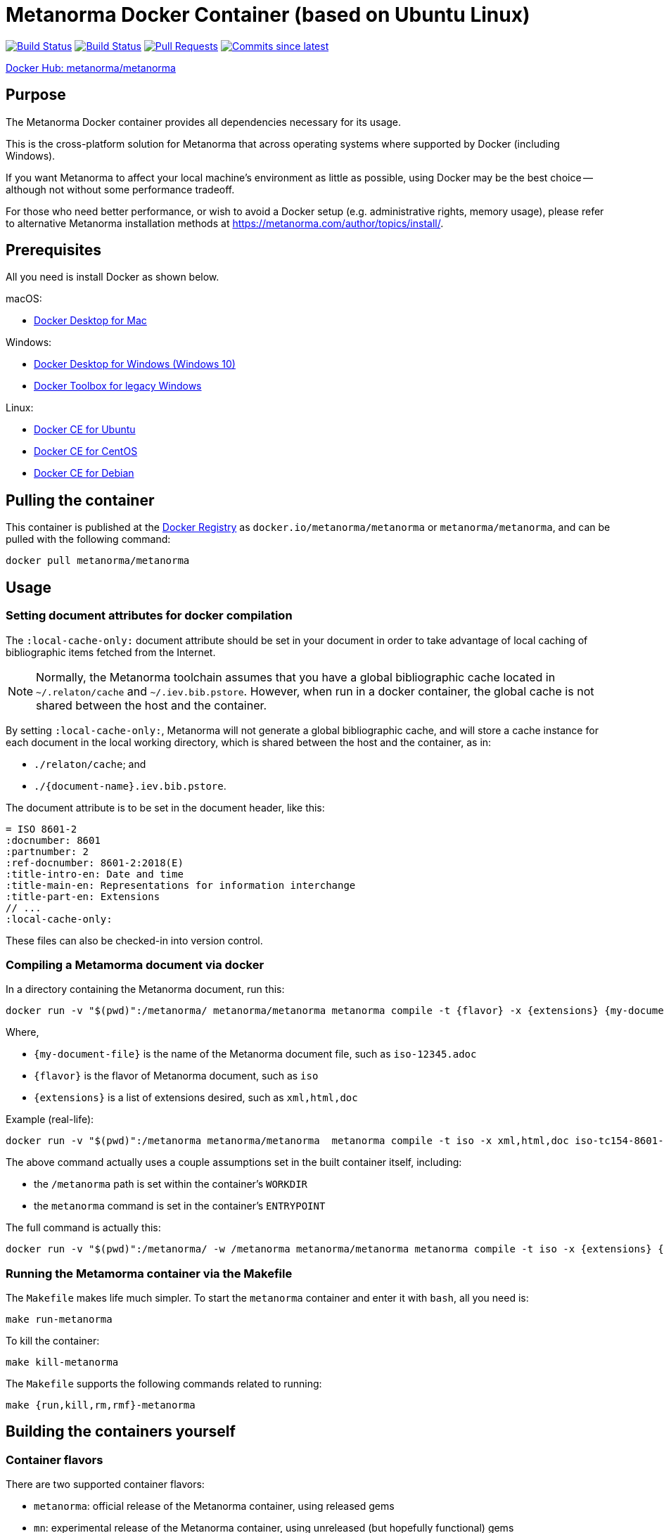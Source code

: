 = Metanorma Docker Container (based on Ubuntu Linux)

image:https://github.com/metanorma/metanorma-docker/workflows/docker-metanorma/badge.svg["Build Status", link="https://github.com/metanorma/metanorma-docker/actions?workflow=docker-metanorma"]
image:https://github.com/metanorma/metanorma-docker/workflows/docker-mn/badge.svg["Build Status", link="https://github.com/metanorma/metanorma-docker/actions?workflow=docker-mn"]
image:https://img.shields.io/github/issues-pr-raw/metanorma/metanorma-docker.svg["Pull Requests", link="https://github.com/metanorma/metanorma-docker/pulls"]
image:https://img.shields.io/github/commits-since/metanorma/metanorma-docker/latest.svg["Commits since latest",link="https://github.com/metanorma/metanorma-docker/releases"]

https://hub.docker.com/r/metanorma/metanorma/tags[Docker Hub: metanorma/metanorma]

== Purpose

The Metanorma Docker container provides all dependencies necessary
for its usage.

This is the cross-platform solution for Metanorma
that across operating systems where supported by Docker
(including Windows).

If you want Metanorma to affect your local machine's environment
as little as possible, using Docker may be the best choice --
although not without some performance tradeoff.

For those who need better performance, or wish to avoid a Docker
setup (e.g. administrative rights, memory usage), please refer to
alternative Metanorma installation methods at
https://metanorma.com/author/topics/install/.


== Prerequisites

All you need is install Docker as shown below.

macOS:

* https://www.docker.com/products/docker-desktop[Docker Desktop for Mac]

Windows:

* https://www.docker.com/products/docker-desktop[Docker Desktop for Windows (Windows 10)]
* https://docs.docker.com/toolbox/overview/[Docker Toolbox for legacy Windows]

Linux:

* https://docs.docker.com/install/linux/docker-ce/ubuntu/[Docker CE for Ubuntu]
* https://docs.docker.com/install/linux/docker-ce/centos/[Docker CE for CentOS]
* https://docs.docker.com/install/linux/docker-ce/debian/[Docker CE for Debian]


== Pulling the container

This container is published at the
https://hub.docker.com/r/metanorma/metanorma/[Docker Registry] as `docker.io/metanorma/metanorma` or `metanorma/metanorma`,
and can be pulled with the following command:

[source,sh]
----
docker pull metanorma/metanorma
----


== Usage


=== Setting document attributes for docker compilation

The `:local-cache-only:` document attribute should be set in your
document in order to take advantage of local caching of
bibliographic items fetched from the Internet.

NOTE: Normally, the Metanorma toolchain assumes that you have a global
bibliographic cache located in `~/.relaton/cache` and
`~/.iev.bib.pstore`. However, when run in a docker container,
the global cache is not shared between the host and the container.

By setting `:local-cache-only:`, Metanorma will not generate a global
bibliographic cache, and will store a cache instance for each document
in the local working directory, which is shared between the host
and the container, as in:

* `./relaton/cache`; and
* `./{document-name}.iev.bib.pstore`.

The document attribute is to be set in the document header, like this:

[source,adoc]
----
= ISO 8601-2
:docnumber: 8601
:partnumber: 2
:ref-docnumber: 8601-2:2018(E)
:title-intro-en: Date and time
:title-main-en: Representations for information interchange
:title-part-en: Extensions
// ...
:local-cache-only:
----

These files can also be checked-in into version control.


=== Compiling a Metamorma document via docker

In a directory containing the Metanorma document, run this:

[source,sh]
----
docker run -v "$(pwd)":/metanorma/ metanorma/metanorma metanorma compile -t {flavor} -x {extensions} {my-document-file}
----

Where,

* `{my-document-file}` is the name of the Metanorma document file, such as `iso-12345.adoc`
* `{flavor}` is the flavor of Metanorma document, such as `iso`
* `{extensions}` is a list of extensions desired, such as `xml,html,doc`

Example (real-life):

[source,sh]
----
docker run -v "$(pwd)":/metanorma metanorma/metanorma  metanorma compile -t iso -x xml,html,doc iso-tc154-8601-2-en.adoc
----



The above command actually uses a couple assumptions set in the
built container itself, including:

* the `/metanorma` path is set within the container's `WORKDIR`
* the `metanorma` command is set in the container's `ENTRYPOINT`

The full command is actually this:

[source,sh]
----
docker run -v "$(pwd)":/metanorma/ -w /metanorma metanorma/metanorma metanorma compile -t iso -x {extensions} {my-document-file}
----




=== Running the Metamorma container via the Makefile

The `Makefile` makes life much simpler.
To start the `metanorma` container and enter it with `bash`,
all you need is:

[source,sh]
----
make run-metanorma
----

To kill the container:

[source,sh]
----
make kill-metanorma
----

The `Makefile` supports the following commands related to running:

[source,sh]
----
make {run,kill,rm,rmf}-metanorma
----


== Building the containers yourself

=== Container flavors

There are two supported container flavors:

* `metanorma`: official release of the Metanorma container, using released gems
* `mn`: experimental release of the Metanorma container, using unreleased (but hopefully functional) gems


=== Prerequisites

This `Makefile` allows you to build the Metanorma container
yourself.

All you have to set is a couple environment variables.

For example, if you use AWS' ECR, you can set this:

[source,sh]
----
export NS_REMOTE=${account-id}.dkr.ecr.${region}.amazonaws.com/${account-name}
export DOCKER_LOGIN_CMD='aws ecr get-login --no-include-email \
  --region=${region} --registry-ids=${ecr-registry-id}'
----

If you want to build other containers you can add these:

[source,sh]
----
export ITEMS="1 2"
export IMAGE_TYPES="metanorma metanorma-ubuntu-18.04"
export VERSIONS="1.0 1.0"
export ROOT_IMAGES="ubuntu:18.10 ubuntu:18.04"
----

The environment variables are used for:

`NS_REMOTE`:: the namespace for your remote repository
(to separate from builds intended for local consumption)

`DOCKER_LOGIN_CMD`:: how you authenticate against your repository

`ITEMS`:: a sequential number list for iterating `IMAGE_TYPES`,
its numbers are indexes to the content in `IMAGE_TYPES`

`IMAGE_TYPES`:: the different containers you support. Remember
to create a directory for each of these names with a `Dockerfile.in`
within. See existing examples.

`VERSIONS`:: how you want to tag the resulting images, for now we use the same version across all images which defined in `VERSION.mak`

`ROOT_IMAGES`:: the container your new image should be based on


=== Makefile build targets

The `Makefile` supports the following commands for building:

[source,sh]
----
make {build,push,tag,squash,clean-remote,clean-local}-{container-flavor}
----

NOTE: The `squash-{container-flavor}` command relies on
(and automatically pulls) the
https://github.com/riboseinc/docker-squash-container[`docker-squash` container]


=== Updating container flavors

All files relating to building a certain container flavor is located in the
`{container-flavor}` directory.

For the `metanorma` and `mn` flavors, we update using this procedure:

[source,sh]
----
pushd metanorma
bundle update
popd
# Gemfile.lock is updated
----

Then, we build, squash and push the container:

[source,sh]
----
make bsp-metanorma
----

Lastly, we tag and push the built container as latest.

[source,sh]
----
make latest-tp-metanorma
----


== Chain commands

If you feel tired typing out this:

[source,sh]
----
make build-metanorma squash-metanorma push-metanorma
----

We have a list of shortcut targets to save you from repeating fingers.
For example:

[source,sh]
----
# equivalent to make {build,squash,push}-{container-flavor} latest-{tag,push}-{container-flavor}
make bsp-metanorma latest-tp-metanorma
----

The shortcut targets are:

`bsp-{target}`:: build + squash + push
`btp-{target}`:: build + tag + push
`bs-{target}`:: build + squash
`bt-{target}`:: build + tag
`sp-{target}`:: squash + push
`tp-{target}`:: tag + push

== Push the container by CI

Currently CI do `docker push` only for tags on `master`.
So to trigger build you need to create tag on `master` and push it, example:

[source,sh]
----
git tag v1.2.3
git push origin master --tags
----

Important requirement for `tag`: it must correlate with versioning of https://github.com/metanorma/metanorma-cli/releases[metanorma-cli].

Tags allow you to fast switch between different versions
List of tags can be obtained with:

[source,sh]
----
git tag --list
----

== What's included?

Under the hood, the Metanorma toolchain depends on couple of
software/packages.
To ease installation, the Docker image is already fully setup
so you don't have to worry about anything.

At a high level, the image includes the following:

* http://plantuml.com[PlantUML] with the Java subsystem
* https://dlmf.nist.gov/LaTeXML/[LaTeXML] with Perl
* https://ruby-lang.org[Ruby] with Metanorma and Metanorma CLI

To see the full list of packages/software included,
check out the setup script used by the container:
https://github.com/metanorma/metanorma-linux-setup/blob/master/ubuntu.sh[this script].


== License

The image is available open source under the terms of the
http://opensource.org/licenses/MIT[MIT License].
